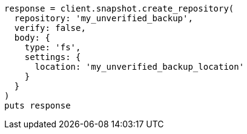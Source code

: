 [source, ruby]
----
response = client.snapshot.create_repository(
  repository: 'my_unverified_backup',
  verify: false,
  body: {
    type: 'fs',
    settings: {
      location: 'my_unverified_backup_location'
    }
  }
)
puts response
----
